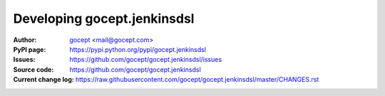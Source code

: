 ============================
Developing gocept.jenkinsdsl
============================

:Author:
    `gocept <http://gocept.com/>`_ <mail@gocept.com>

:PyPI page:
    https://pypi.python.org/pypi/gocept.jenkinsdsl

:Issues:
    https://github.com/gocept/gocept.jenkinsdsl/issues

:Source code:
    https://github.com/gocept/gocept.jenkinsdsl

:Current change log:
    https://raw.githubusercontent.com/gocept/gocept.jenkinsdsl/master/CHANGES.rst
